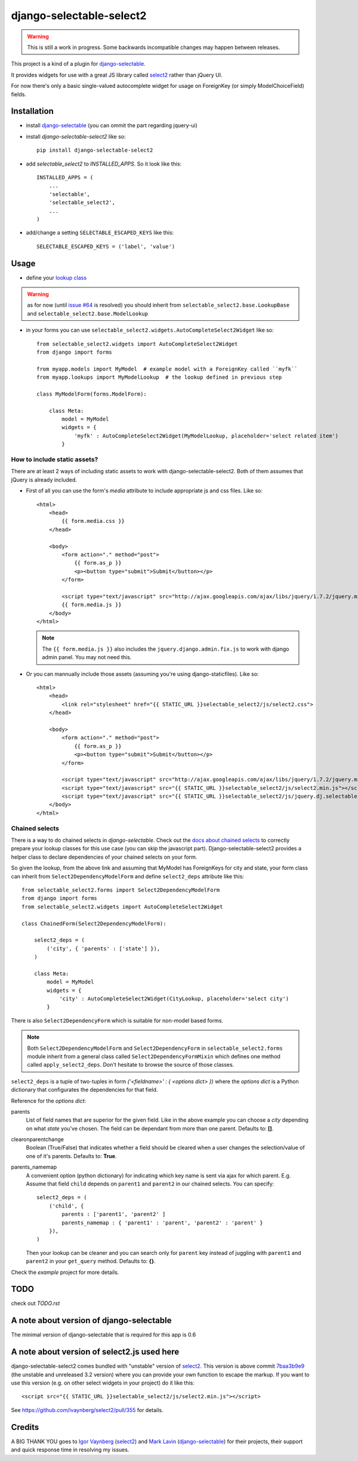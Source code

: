 django-selectable-select2
~~~~~~~~~~~~~~~~~~~~~~~~~~~~~

.. warning::
    This is still a work in progress. Some backwards incompatible changes may happen between releases.

This project is a kind of a plugin for `django-selectable`_.

It provides widgets for use with a great JS library called `select2`_ rather than jQuery UI.

For now there's only a basic single-valued autocomplete widget for usage on ForeignKey (or simply ModelChoiceField) fields.

Installation
=============


* install `django-selectable`_ (you can ommit the part regarding jquery-ui)

* install `django-selectable-select2` like so::

    pip install django-selectable-select2

* add `selectable_select2` to `INSTALLED_APPS`. So it look like this::

    INSTALLED_APPS = (
        ...
        'selectable',
        'selectable_select2',
        ...
    )

* add/change a setting ``SELECTABLE_ESCAPED_KEYS`` like this::

    SELECTABLE_ESCAPED_KEYS = ('label', 'value')


Usage
============

* define your `lookup class`_

.. warning::
    as for now (until `issue #64`_ is resolved) you should inherit from ``selectable_select2.base.LookupBase`` and ``selectable_select2.base.ModelLookup``

* in your forms you can use ``selectable_select2.widgets.AutoCompleteSelect2Widget`` like so::

    from selectable_select2.widgets import AutoCompleteSelect2Widget
    from django import forms

    from myapp.models import MyModel  # example model with a ForeignKey called ``myfk``
    from myapp.lookups import MyModelLookup  # the lookup defined in previous step

    class MyModelForm(forms.ModelForm):

        class Meta:
            model = MyModel
            widgets = {
                'myfk' : AutoCompleteSelect2Widget(MyModelLookup, placeholder='select related item')
            }

How to include static assets?
----------------------------------

There are at least 2 ways of including static assets to work with django-selectable-select2.
Both of them assumes that jQuery is already included.

* First of all you can use the form's `media` attribute to include appropriate js and css files. Like so::

    <html>
        <head>
            {{ form.media.css }}
        </head>

        <body>
            <form action="." method="post">
                {{ form.as_p }}
                <p><button type="submit">Submit</button></p>
            </form>

            <script type="text/javascript" src="http://ajax.googleapis.com/ajax/libs/jquery/1.7.2/jquery.min.js"></script>
            {{ form.media.js }}
        </body>
    </html>

  .. note::
      The ``{{ form.media.js }}`` also includes the ``jquery.django.admin.fix.js`` to work with django admin panel.
      You may not need this.

* Or you can mannually include those assets (assuming you're using django-staticfiles). Like so::

    <html>
        <head>
            <link rel="stylesheet" href="{{ STATIC_URL }}selectable_select2/js/select2.css">
        </head>

        <body>
            <form action="." method="post">
                {{ form.as_p }}
                <p><button type="submit">Submit</button></p>
            </form>

            <script type="text/javascript" src="http://ajax.googleapis.com/ajax/libs/jquery/1.7.2/jquery.min.js"></script>
            <script type="text/javascript" src="{{ STATIC_URL }}selectable_select2/js/select2.min.js"></script>
            <script type="text/javascript" src="{{ STATIC_URL }}selectable_select2/js/jquery.dj.selectable.select2.js"></script>
        </body>
    </html>

Chained selects
----------------

There is a way to do chained selects in `django-selectable`.
Check out the `docs about chained selects`_ to correctly prepare your lookup classes
for this use case (you can skip the javascript part).
Django-selectable-select2 provides a helper class to declare dependencies of your chained selects
on your form.

So given the lookup, from the above link and assuming that MyModel has ForeignKeys
for city and state, your form class can inherit from ``Select2DependencyModelForm``
and define ``select2_deps`` attribute like this::

    from selectable_select2.forms import Select2DependencyModelForm
    from django import forms
    from selectable_select2.widgets import AutoCompleteSelect2Widget

    class ChainedForm(Select2DependencyModelForm):

        select2_deps = (
            ('city', { 'parents' : ['state'] }),
        )

        class Meta:
            model = MyModel
            widgets = {
                'city' : AutoCompleteSelect2Widget(CityLookup, placeholder='select city')
            }

There is also ``Select2DependencyForm`` which is suitable for non-model based forms.

.. note::
    Both ``Select2DependencyModelForm`` and ``Select2DependencyForm``
    in ``selectable_select2.forms`` module inherit from a general class called
    ``Select2DependencyFormMixin`` which defines one method called ``apply_select2_deps``.
    Don't hesitate to browse the source of those classes.


``select2_deps`` is a tuple of two-tuples in form `('<fieldname>' : { <options dict> })`
where the `options dict` is a Python dictionary that configurates the dependencies for that field.

Reference for the `options dict`:

parents
    List of field names that are superior for the given field.
    Like in the above example you can choose a `city` depending on what `state` you've chosen.
    The field can be dependant from more than one parent. Defaults to: **[]**.

clearonparentchange
    Boolean (True/False) that indicates whether a field should be cleared when a user
    changes the selection/value of one of it's parents. Defaults to: **True**.

parents_namemap
    A convenient option (python dictionary) for indicating which key name is sent via ajax for which parent.
    E.g. Assume that field ``child`` depends on ``parent1`` and ``parent2`` in our
    chained selects. You can specify::

        select2_deps = (
            ('child', {
                parents : ['parent1', 'parent2' ]
                parents_namemap : { 'parent1' : 'parent', 'parent2' : 'parent' }
            }),
        )

    Then your lookup can be cleaner and you can search only for ``parent`` key
    instead of juggling with ``parent1`` and ``parent2`` in your ``get_query``
    method. Defaults to: **{}**.

Check the `example` project for more details.


TODO
======

check out `TODO.rst`

A note about version of django-selectable
===========================================

The minimal version of django-selectable that is required for this app is
0.6

A note about version of select2.js used here
==============================================

django-selectable-select2 comes bundled with "unstable" version of `select2`_.
This version is above commit `7baa3b9e9`_ (the unstable and unreleased 3.2 version)
where you can provide your own function to escape the markup.
If you want to use this version (e.g. on other select widgets in your project) do it like this::

    <script src="{{ STATIC_URL }}selectable_select2/js/select2.min.js"></script>

See https://github.com/ivaynberg/select2/pull/355 for details.

Credits
==========

A BIG THANK YOU goes to `Igor Vaynberg`_ (`select2`_) and `Mark Lavin`_ (`django-selectable`_)
for their projects, their support and quick response time in resolving my issues.

.. _Igor Vaynberg: https://github.com/ivaynberg
.. _Mark Lavin: https://bitbucket.org/mlavin

.. _docs about chained selects: http://django-selectable.readthedocs.org/en/latest/advanced.html#chained-selection
.. _7baa3b9e9: https://github.com/ivaynberg/select2/commit/7baa3b9e93690b7dacad8fbb22f71b8a3940e04d
.. _django-selectable: https://bitbucket.org/mlavin/django-selectable
.. _select2: http://ivaynberg.github.com/select2/index.html
.. _lookup class: http://django-selectable.readthedocs.org/en/latest/lookups.html
.. _issue #64: https://bitbucket.org/mlavin/django-selectable/issue/64/decouple-building-results-from

